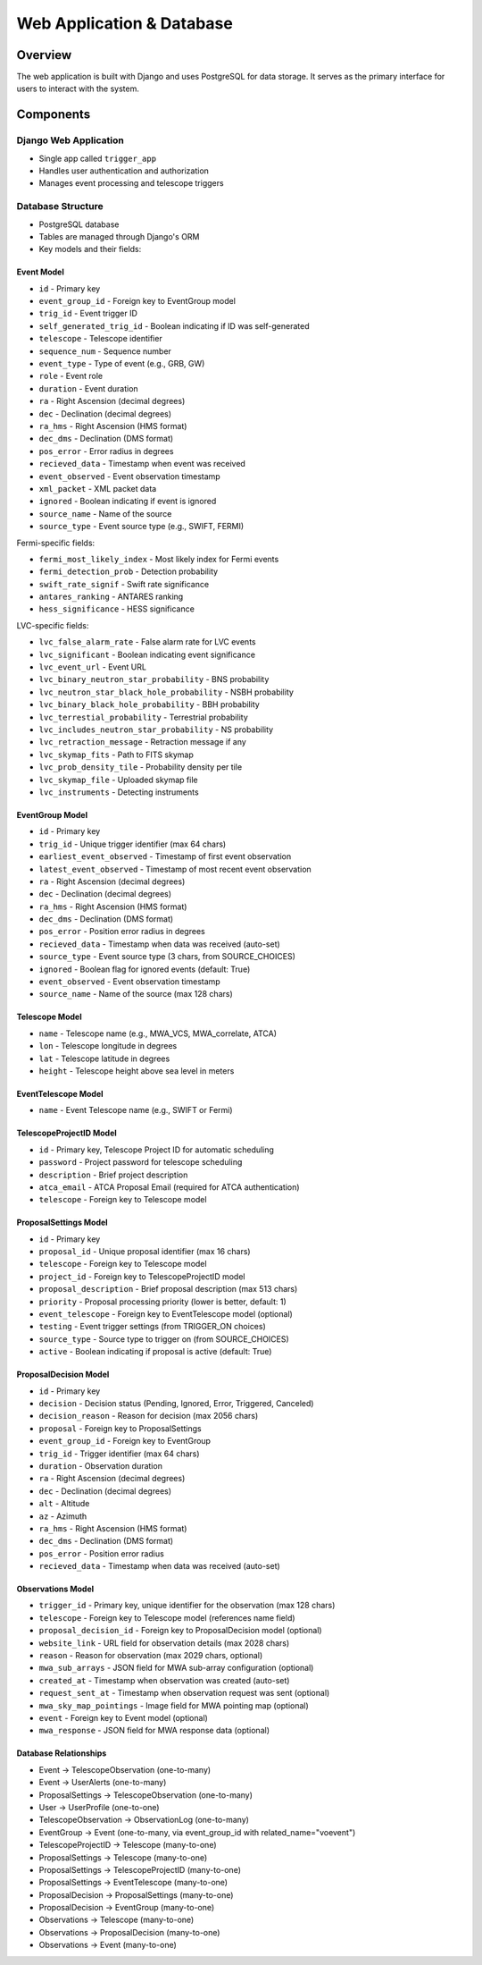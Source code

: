 Web Application & Database
==========================

Overview
--------
The web application is built with Django and uses PostgreSQL for data storage. It serves as the primary interface for users to interact with the system.

Components
----------

Django Web Application
~~~~~~~~~~~~~~~~~~~~~~

* Single app called ``trigger_app``
* Handles user authentication and authorization
* Manages event processing and telescope triggers

Database Structure
~~~~~~~~~~~~~~~~~~
* PostgreSQL database
* Tables are managed through Django's ORM
* Key models and their fields:

Event Model
''''''''''''

* ``id`` - Primary key
* ``event_group_id`` - Foreign key to EventGroup model
* ``trig_id`` - Event trigger ID
* ``self_generated_trig_id`` - Boolean indicating if ID was self-generated
* ``telescope`` - Telescope identifier
* ``sequence_num`` - Sequence number
* ``event_type`` - Type of event (e.g., GRB, GW)
* ``role`` - Event role
* ``duration`` - Event duration
* ``ra`` - Right Ascension (decimal degrees)
* ``dec`` - Declination (decimal degrees)
* ``ra_hms`` - Right Ascension (HMS format)
* ``dec_dms`` - Declination (DMS format)
* ``pos_error`` - Error radius in degrees
* ``recieved_data`` - Timestamp when event was received
* ``event_observed`` - Event observation timestamp
* ``xml_packet`` - XML packet data
* ``ignored`` - Boolean indicating if event is ignored
* ``source_name`` - Name of the source
* ``source_type`` - Event source type (e.g., SWIFT, FERMI)

Fermi-specific fields:

* ``fermi_most_likely_index`` - Most likely index for Fermi events
* ``fermi_detection_prob`` - Detection probability
* ``swift_rate_signif`` - Swift rate significance
* ``antares_ranking`` - ANTARES ranking
* ``hess_significance`` - HESS significance

LVC-specific fields:

* ``lvc_false_alarm_rate`` - False alarm rate for LVC events
* ``lvc_significant`` - Boolean indicating event significance
* ``lvc_event_url`` - Event URL
* ``lvc_binary_neutron_star_probability`` - BNS probability
* ``lvc_neutron_star_black_hole_probability`` - NSBH probability
* ``lvc_binary_black_hole_probability`` - BBH probability
* ``lvc_terrestial_probability`` - Terrestrial probability
* ``lvc_includes_neutron_star_probability`` - NS probability
* ``lvc_retraction_message`` - Retraction message if any
* ``lvc_skymap_fits`` - Path to FITS skymap
* ``lvc_prob_density_tile`` - Probability density per tile
* ``lvc_skymap_file`` - Uploaded skymap file
* ``lvc_instruments`` - Detecting instruments

EventGroup Model
'''''''''''''''''

* ``id`` - Primary key
* ``trig_id`` - Unique trigger identifier (max 64 chars)
* ``earliest_event_observed`` - Timestamp of first event observation
* ``latest_event_observed`` - Timestamp of most recent event observation
* ``ra`` - Right Ascension (decimal degrees)
* ``dec`` - Declination (decimal degrees)
* ``ra_hms`` - Right Ascension (HMS format)
* ``dec_dms`` - Declination (DMS format)
* ``pos_error`` - Position error radius in degrees
* ``recieved_data`` - Timestamp when data was received (auto-set)
* ``source_type`` - Event source type (3 chars, from SOURCE_CHOICES)
* ``ignored`` - Boolean flag for ignored events (default: True)
* ``event_observed`` - Event observation timestamp
* ``source_name`` - Name of the source (max 128 chars)

Telescope Model
'''''''''''''''
* ``name`` - Telescope name (e.g., MWA_VCS, MWA_correlate, ATCA)
* ``lon`` - Telescope longitude in degrees
* ``lat`` - Telescope latitude in degrees
* ``height`` - Telescope height above sea level in meters

EventTelescope Model
'''''''''''''''''''''
* ``name`` - Event Telescope name (e.g., SWIFT or Fermi)

TelescopeProjectID Model
'''''''''''''''''''''''''
* ``id`` - Primary key, Telescope Project ID for automatic scheduling
* ``password`` - Project password for telescope scheduling
* ``description`` - Brief project description
* ``atca_email`` - ATCA Proposal Email (required for ATCA authentication)
* ``telescope`` - Foreign key to Telescope model


ProposalSettings Model
'''''''''''''''''''''''
* ``id`` - Primary key
* ``proposal_id`` - Unique proposal identifier (max 16 chars)
* ``telescope`` - Foreign key to Telescope model
* ``project_id`` - Foreign key to TelescopeProjectID model
* ``proposal_description`` - Brief proposal description (max 513 chars)
* ``priority`` - Proposal processing priority (lower is better, default: 1)
* ``event_telescope`` - Foreign key to EventTelescope model (optional)
* ``testing`` - Event trigger settings (from TRIGGER_ON choices)
* ``source_type`` - Source type to trigger on (from SOURCE_CHOICES)
* ``active`` - Boolean indicating if proposal is active (default: True)

ProposalDecision Model
'''''''''''''''''''''''
* ``id`` - Primary key
* ``decision`` - Decision status (Pending, Ignored, Error, Triggered, Canceled)
* ``decision_reason`` - Reason for decision (max 2056 chars)
* ``proposal`` - Foreign key to ProposalSettings
* ``event_group_id`` - Foreign key to EventGroup
* ``trig_id`` - Trigger identifier (max 64 chars)
* ``duration`` - Observation duration
* ``ra`` - Right Ascension (decimal degrees)
* ``dec`` - Declination (decimal degrees)
* ``alt`` - Altitude
* ``az`` - Azimuth
* ``ra_hms`` - Right Ascension (HMS format)
* ``dec_dms`` - Declination (DMS format)
* ``pos_error`` - Position error radius
* ``recieved_data`` - Timestamp when data was received (auto-set)

Observations Model
''''''''''''''''''
* ``trigger_id`` - Primary key, unique identifier for the observation (max 128 chars)
* ``telescope`` - Foreign key to Telescope model (references name field)
* ``proposal_decision_id`` - Foreign key to ProposalDecision model (optional)
* ``website_link`` - URL field for observation details (max 2028 chars)
* ``reason`` - Reason for observation (max 2029 chars, optional)
* ``mwa_sub_arrays`` - JSON field for MWA sub-array configuration (optional)
* ``created_at`` - Timestamp when observation was created (auto-set)
* ``request_sent_at`` - Timestamp when observation request was sent (optional)
* ``mwa_sky_map_pointings`` - Image field for MWA pointing map (optional)
* ``event`` - Foreign key to Event model (optional)
* ``mwa_response`` - JSON field for MWA response data (optional)

Database Relationships
''''''''''''''''''''''
* Event → TelescopeObservation (one-to-many)
* Event → UserAlerts (one-to-many)
* ProposalSettings → TelescopeObservation (one-to-many)
* User → UserProfile (one-to-one)
* TelescopeObservation → ObservationLog (one-to-many)
* EventGroup → Event (one-to-many, via event_group_id with related_name="voevent")
* TelescopeProjectID → Telescope (many-to-one)
* ProposalSettings → Telescope (many-to-one)
* ProposalSettings → TelescopeProjectID (many-to-one)
* ProposalSettings → EventTelescope (many-to-one)
* ProposalDecision → ProposalSettings (many-to-one)
* ProposalDecision → EventGroup (many-to-one)
* Observations → Telescope (many-to-one)
* Observations → ProposalDecision (many-to-one)
* Observations → Event (many-to-one)






